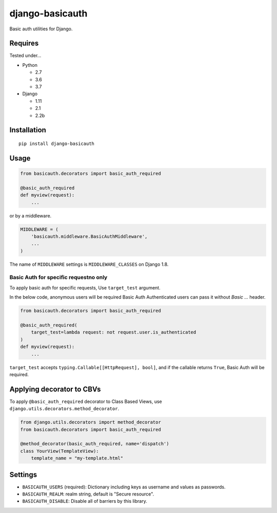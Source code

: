 ================
django-basicauth
================

Basic auth utilities for Django.

Requires
========

Tested under...

* Python

  * 2.7
  * 3.6
  * 3.7

* Django

  * 1.11
  * 2.1
  * 2.2b

Installation
============

::

    pip install django-basicauth


Usage
=====

.. code-block:: python

    from basicauth.decorators import basic_auth_required

    @basic_auth_required
    def myview(request):
        ...

or by a middleware.

.. code-block:: python

    MIDDLEWARE = (
        'basicauth.middleware.BasicAuthMiddleware',
        ...
    )

The name of ``MIDDLEWARE`` settings is ``MIDDLEWARE_CLASSES`` on Django 1.8.

Basic Auth for specific requestno only
--------------------------------------

To apply basic auth for specific requests,
Use ``target_test`` argument.

In the below code, anonymous users will be required Basic Auth
Authenticated users can pass it without `Basic ...` header.

.. code-block:: python

    from basicauth.decorators import basic_auth_required

    @basic_auth_required(
        target_test=lambda request: not request.user.is_authenticated
    )
    def myview(request):
        ...

``target_test`` accepts ``typing.Callable[[HttpRequest], bool]``,
and if the callable returns ``True``, Basic Auth will be required.

Applying decorator to CBVs
==========================

To apply ``@basic_auth_required`` decorator to Class Based Views,
use ``django.utils.decorators.method_decorator``.

.. code-block:: python

    from django.utils.decorators import method_decorator
    from basicauth.decorators import basic_auth_required

    @method_decorator(basic_auth_required, name='dispatch')
    class YourView(TemplateView):
        template_name = "my-template.html"

Settings
========

* ``BASICAUTH_USERS`` (required): Dictionary including keys as username and values as passwords.
* ``BASICAUTH_REALM``: realm string, default is "Secure resource".
* ``BASICAUTH_DISABLE``: Disable all of barriers by this library.
